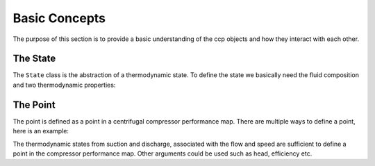 .. _starting

Basic Concepts
==============

The purpose of this section is to provide a basic understanding of the ccp objects and how they interact with each other.

The State
---------

The ``State`` class is the abstraction of a thermodynamic state.
To define the state we basically need the fluid composition and two thermodynamic properties:

.. python::
    s = ccp.State.define(p=100000, T=300, fluid={"Methane":0.7, "Ethane":0.3})
    # get the enthalpy
    s.h()

The Point
---------

The point is defined as a point in a centrifugal compressor performance map.
There are multiple ways to define a point, here is an example:

.. python::
    suc = ccp.State.define(p=100000, T=300, fluid={"Methane":0.7, "Ethane":0.3})
    disch = ccp.State.define(p=200000, T=350, fluid={"Methane":0.7, "Ethane":0.3})
    p = ccp.Point(suc=suc, disch=disch, flow_v=1, speed=100)

The thermodynamic states from suction and discharge, associated with the flow and speed are sufficient to define a point in the compressor performance map.
Other arguments could be used such as head, efficiency etc.

